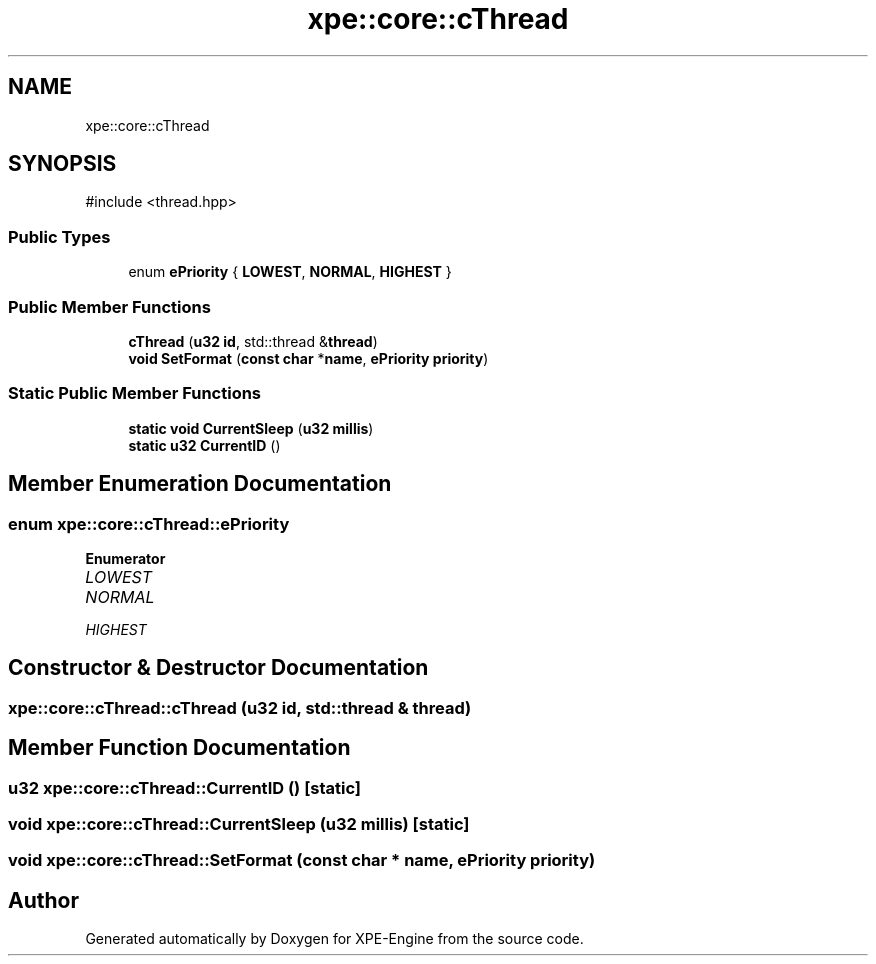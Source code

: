 .TH "xpe::core::cThread" 3 "Version 0.1" "XPE-Engine" \" -*- nroff -*-
.ad l
.nh
.SH NAME
xpe::core::cThread
.SH SYNOPSIS
.br
.PP
.PP
\fR#include <thread\&.hpp>\fP
.SS "Public Types"

.in +1c
.ti -1c
.RI "enum \fBePriority\fP { \fBLOWEST\fP, \fBNORMAL\fP, \fBHIGHEST\fP }"
.br
.in -1c
.SS "Public Member Functions"

.in +1c
.ti -1c
.RI "\fBcThread\fP (\fBu32\fP \fBid\fP, std::thread &\fBthread\fP)"
.br
.ti -1c
.RI "\fBvoid\fP \fBSetFormat\fP (\fBconst\fP \fBchar\fP *\fBname\fP, \fBePriority\fP \fBpriority\fP)"
.br
.in -1c
.SS "Static Public Member Functions"

.in +1c
.ti -1c
.RI "\fBstatic\fP \fBvoid\fP \fBCurrentSleep\fP (\fBu32\fP \fBmillis\fP)"
.br
.ti -1c
.RI "\fBstatic\fP \fBu32\fP \fBCurrentID\fP ()"
.br
.in -1c
.SH "Member Enumeration Documentation"
.PP 
.SS "\fBenum\fP \fBxpe::core::cThread::ePriority\fP"

.PP
\fBEnumerator\fP
.in +1c
.TP
\fB\fILOWEST \fP\fP
.TP
\fB\fINORMAL \fP\fP
.TP
\fB\fIHIGHEST \fP\fP
.SH "Constructor & Destructor Documentation"
.PP 
.SS "xpe::core::cThread::cThread (\fBu32\fP id, std::thread & thread)"

.SH "Member Function Documentation"
.PP 
.SS "\fBu32\fP xpe::core::cThread::CurrentID ()\fR [static]\fP"

.SS "\fBvoid\fP xpe::core::cThread::CurrentSleep (\fBu32\fP millis)\fR [static]\fP"

.SS "\fBvoid\fP xpe::core::cThread::SetFormat (\fBconst\fP \fBchar\fP * name, \fBePriority\fP priority)"


.SH "Author"
.PP 
Generated automatically by Doxygen for XPE-Engine from the source code\&.
